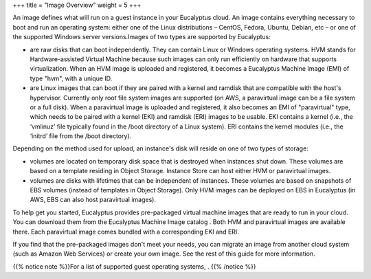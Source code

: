 +++
title = "Image Overview"
weight = 5
+++

..  _img_concept_understanding_images:

An image defines what will run on a guest instance in your Eucalyptus cloud. An image contains everything necessary to boot and run an operating system: either one of the Linux distributions – CentOS, Fedora, Ubuntu, Debian, etc – or one of the supported Windows server versions.Images of two types are supported by Eucalyptus: 

* are raw disks that can boot independently. They can contain Linux or Windows operating systems. HVM stands for Hardware-assisted Virtual Machine because such images can only run efficiently on hardware that supports virtualization. When an HVM image is uploaded and registered, it becomes a Eucalyptus Machine Image (EMI) of type "hvm", with a unique ID. 

* are Linux images that can boot if they are paired with a kernel and ramdisk that are compatible with the host's hypervisor. Currently only root file system images are supported (on AWS, a paravirtual image can be a file system or a full disk). When a paravirtual image is uploaded and registered, it also becomes an EMI of "paravirtual" type, which needs to be paired with a kernel (EKI) and ramdisk (ERI) images to be usable. EKI contains a kernel (i.e., the ‘vmlinuz’ file typically found in the /boot directory of a Linux system). ERI contains the kernel modules (i.e., the ‘initrd’ file from the /boot directory). 



Depending on the method used for upload, an instance's disk will reside on one of two types of storage: 

* volumes are located on temporary disk space that is destroyed when instances shut down. These volumes are based on a template residing in Object Storage. Instance Store can host either HVM or paravirtual images. 

* volumes are disks with lifetimes that can be independent of instances. These volumes are based on snapshots of EBS volumes (instead of templates in Object Storage). Only HVM images can be deployed on EBS in Eucalyptus (in AWS, EBS can also host paravirtual images). 



To help get you started, Eucalyptus provides pre-packaged virtual machine images that are ready to run in your cloud. You can download them from the Eucalyptus Machine Image catalog . Both HVM and paravirtual images are available there. Each paravirtual image comes bundled with a corresponding EKI and ERI. 

If you find that the pre-packaged images don't meet your needs, you can migrate an image from another cloud system (such as Amazon Web Services) or create your own image. See the rest of this guide for more information. 

{{% notice note %}}For a list of supported guest operating systems, . {{% /notice %}}